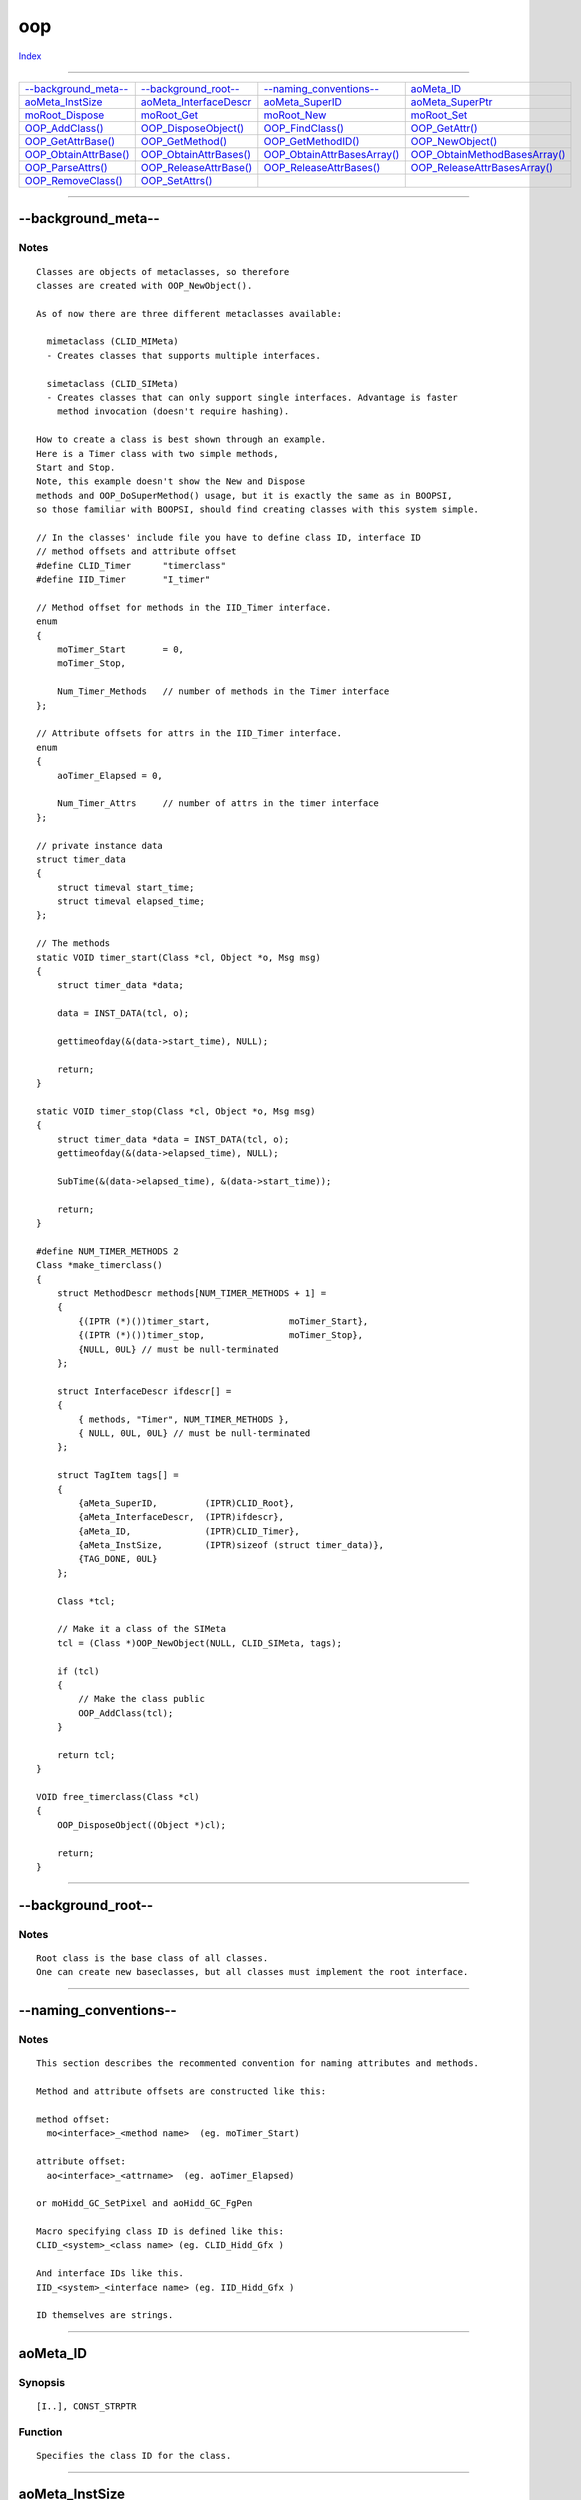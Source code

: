 ===
oop
===

.. This document is automatically generated. Don't edit it!

`Index <index>`_

----------

======================================= ======================================= ======================================= ======================================= 
`--background_meta--`_                  `--background_root--`_                  `--naming_conventions--`_               `aoMeta_ID`_                            
`aoMeta_InstSize`_                      `aoMeta_InterfaceDescr`_                `aoMeta_SuperID`_                       `aoMeta_SuperPtr`_                      
`moRoot_Dispose`_                       `moRoot_Get`_                           `moRoot_New`_                           `moRoot_Set`_                           
`OOP_AddClass()`_                       `OOP_DisposeObject()`_                  `OOP_FindClass()`_                      `OOP_GetAttr()`_                        
`OOP_GetAttrBase()`_                    `OOP_GetMethod()`_                      `OOP_GetMethodID()`_                    `OOP_NewObject()`_                      
`OOP_ObtainAttrBase()`_                 `OOP_ObtainAttrBases()`_                `OOP_ObtainAttrBasesArray()`_           `OOP_ObtainMethodBasesArray()`_         
`OOP_ParseAttrs()`_                     `OOP_ReleaseAttrBase()`_                `OOP_ReleaseAttrBases()`_               `OOP_ReleaseAttrBasesArray()`_          
`OOP_RemoveClass()`_                    `OOP_SetAttrs()`_                       
======================================= ======================================= ======================================= ======================================= 

-----------

--background_meta--
===================

Notes
~~~~~
::

     Classes are objects of metaclasses, so therefore
     classes are created with OOP_NewObject().

     As of now there are three different metaclasses available:

       mimetaclass (CLID_MIMeta)
       - Creates classes that supports multiple interfaces.

       simetaclass (CLID_SIMeta)
       - Creates classes that can only support single interfaces. Advantage is faster
         method invocation (doesn't require hashing).

     How to create a class is best shown through an example.
     Here is a Timer class with two simple methods,
     Start and Stop.
     Note, this example doesn't show the New and Dispose
     methods and OOP_DoSuperMethod() usage, but it is exactly the same as in BOOPSI,
     so those familiar with BOOPSI, should find creating classes with this system simple.

     // In the classes' include file you have to define class ID, interface ID
     // method offsets and attribute offset
     #define CLID_Timer      "timerclass"
     #define IID_Timer       "I_timer"

     // Method offset for methods in the IID_Timer interface.
     enum
     {
         moTimer_Start       = 0,
         moTimer_Stop,

         Num_Timer_Methods   // number of methods in the Timer interface
     };

     // Attribute offsets for attrs in the IID_Timer interface.
     enum
     {
         aoTimer_Elapsed = 0,

         Num_Timer_Attrs     // number of attrs in the timer interface
     };

     // private instance data
     struct timer_data
     {
         struct timeval start_time;
         struct timeval elapsed_time;
     };

     // The methods
     static VOID timer_start(Class *cl, Object *o, Msg msg)
     {
         struct timer_data *data;

         data = INST_DATA(tcl, o);

         gettimeofday(&(data->start_time), NULL);

         return;
     }

     static VOID timer_stop(Class *cl, Object *o, Msg msg)
     {
         struct timer_data *data = INST_DATA(tcl, o);
         gettimeofday(&(data->elapsed_time), NULL);

         SubTime(&(data->elapsed_time), &(data->start_time));

         return;
     }

     #define NUM_TIMER_METHODS 2
     Class *make_timerclass()
     {
         struct MethodDescr methods[NUM_TIMER_METHODS + 1] =
         {
             {(IPTR (*)())timer_start,               moTimer_Start},
             {(IPTR (*)())timer_stop,                moTimer_Stop},
             {NULL, 0UL} // must be null-terminated
         };

         struct InterfaceDescr ifdescr[] =
         {
             { methods, "Timer", NUM_TIMER_METHODS },
             { NULL, 0UL, 0UL} // must be null-terminated
         };

         struct TagItem tags[] =
         {
             {aMeta_SuperID,         (IPTR)CLID_Root},
             {aMeta_InterfaceDescr,  (IPTR)ifdescr},
             {aMeta_ID,              (IPTR)CLID_Timer},
             {aMeta_InstSize,        (IPTR)sizeof (struct timer_data)},
             {TAG_DONE, 0UL}
         };

         Class *tcl;

         // Make it a class of the SIMeta
         tcl = (Class *)OOP_NewObject(NULL, CLID_SIMeta, tags);

         if (tcl)
         {
             // Make the class public
             OOP_AddClass(tcl);
         }

         return tcl;
     }

     VOID free_timerclass(Class *cl)
     {
         OOP_DisposeObject((Object *)cl);

         return;
     }



----------

--background_root--
===================

Notes
~~~~~
::

     Root class is the base class of all classes.
     One can create new baseclasses, but all classes must implement the root interface.



----------

--naming_conventions--
======================

Notes
~~~~~
::

     This section describes the recommented convention for naming attributes and methods.

     Method and attribute offsets are constructed like this:

     method offset:
       mo<interface>_<method name>  (eg. moTimer_Start)

     attribute offset:
       ao<interface>_<attrname>  (eg. aoTimer_Elapsed)

     or moHidd_GC_SetPixel and aoHidd_GC_FgPen

     Macro specifying class ID is defined like this:
     CLID_<system>_<class name> (eg. CLID_Hidd_Gfx )

     And interface IDs like this.
     IID_<system>_<interface name> (eg. IID_Hidd_Gfx )

     ID themselves are strings.



----------

aoMeta_ID
=========

Synopsis
~~~~~~~~
::

     [I..], CONST_STRPTR


Function
~~~~~~~~
::

     Specifies the class ID for the class.



----------

aoMeta_InstSize
===============

Synopsis
~~~~~~~~
::

     [I..], ULONG


Function
~~~~~~~~
::

     Size of the instance data for this class.
     Note, this is not necessarily the same as the size of the whole
     object of this class.



----------

aoMeta_InterfaceDescr
=====================

Synopsis
~~~~~~~~
::

     [I..],  struct InterfaceDescr *


Function
~~~~~~~~
::

     Pointer to an array of interface descriptors (struct InterfaceDescr).
     This array has to be null-terminated.

     Each

     struct InterfaceDescr
     {
             struct MethodDescr *MethodTable;
             CONST_STRPTR InterfaceID;
             ULONG NumMethods;
     };

     describes an interface of the class.
     The MethodTable is an array of

     struct MethodDescr
     {
             IPTR (*MethodFunc)();
             ULONG MethodIdx;
     };
     
     which describes each method's implementation.


Example
~~~~~~~
::

     struct MethodDescr root_mdescr[NUM_ROOT_METHODS + 1] =
     {
         { (IPTR (*)())unixio_new,     moRoot_New            },
         { (IPTR (*)())unixio_dispose, moRoot_Dispose        },
         { NULL, 0UL }
     };

     struct MethodDescr unixio_mdescr[NUM_UNIXIO_METHODS + 1] =
     {
         { (IPTR (*)())unixio_wait,  moHidd_UnixIO_Wait      },
         { NULL, 0UL }
     };

     struct InterfaceDescr ifdescr[] =
     {
         {root_mdescr, IID_Root, NUM_ROOT_METHODS},
         {unixio_mdescr, IID_UnixIO, NUM_UNIXIO_METHODS},
         {NULL, NULL, 0UL}
     };
     
     struct TagItem tags[] =
     {
         {aMeta_SuperID,                     (IPTR)CLID_Hidd},
         {aMeta_InterfaceDescr,              (IPTR)ifdescr},
         {aMeta_ID,                  (IPTR)CLID_UnixIO_Hidd},
         {aMeta_InstSize,            (IPTR)sizeof (struct UnixIOData) },
         {TAG_DONE, 0UL}
     };
 
     ...

     cl = NewObjectA(NULL, CLID_HIDDMeta, tags);


Bugs
~~~~
::

     InterfaceDescr->NumMethods field was originally intended to specify
     size of internal method table. When creating a new interface (i. e.
     if this is your own interface), you need to be sure that the value
     you set there is equal to highest possible method number + 1.
     
     Since v42.1 oop.library always ensures that methods table has enough
     entries to accomodate all defined methods. NumMethods field in interface
     descriptor is effectively ignored and is present only for backwards
     compatibility.



----------

aoMeta_SuperID
==============

Synopsis
~~~~~~~~
::

     [I..], CONST_STRPTR


Function
~~~~~~~~
::

     ID of public class that will be superclass of class to be created.



----------

aoMeta_SuperPtr
===============

Synopsis
~~~~~~~~
::

     [I..], OOP_Class *


Function
~~~~~~~~
::

     Pointer to private class that will be superclass to
     class created.



----------

moRoot_Dispose
==============

Synopsis
~~~~~~~~
::

     See OOP_DisposeObject() doc.


Function
~~~~~~~~
::

     Used internally to dispose of an object previously
     created using the moRoot_New method.



----------

moRoot_Get
==========

Synopsis
~~~~~~~~
::

     OOP_GetAttr(OOP_Object *object, ULONG attrID, IPTR *storage);


Function
~~~~~~~~
::

     Get the value for an object attribute.
     The attribute value will be stored in *storage.


Example
~~~~~~~
::

     ..
     ULONG num_members;
     
     OOP_GetAttr(list, aList_NumMembers, &num_members);



----------

moRoot_New
==========

Synopsis
~~~~~~~~
::

     See OOP_NewObject() doc.


Function
~~~~~~~~
::

     Creates a new object of some class. Class users should use OOP_NewObject() to
     create an object.



----------

moRoot_Set
==========

Synopsis
~~~~~~~~
::

     OOP_SetAttrs() (OOP_Object *object, struct TagItem *attrs);


Function
~~~~~~~~
::

     Set an attribute of an object.



----------

OOP_AddClass()
==============

Synopsis
~~~~~~~~
::

 VOID OOP_AddClass(
          OOP_Class  * classPtr );

Function
~~~~~~~~
::

     Adds a class to the public list of classes.
     This means that any process can create objects of this
     class.


Inputs
~~~~~~
::

     classPtr - Pointer to the class to make public.


Result
~~~~~~
::

     None.


Bugs
~~~~
::

     Would be faster to use a hashtable to look up class IDs



See also
~~~~~~~~

`OOP_RemoveClass()`_ 

----------

OOP_DisposeObject()
===================

Synopsis
~~~~~~~~
::

 VOID OOP_DisposeObject(
          OOP_Object  * obj );

Function
~~~~~~~~
::

     Delete an object that was previously allocated with OOP_NewObject().


Inputs
~~~~~~
::

     obj     - pointer to object to dispose.


Result
~~~~~~
::

     None.



See also
~~~~~~~~

`OOP_NewObject()`_ 

----------

OOP_FindClass()
===============

Synopsis
~~~~~~~~
::

 APTR OOP_FindClass(
          CONST_STRPTR classID );

Function
~~~~~~~~
::

     Finds a class with given ID in the list of public classes.


Inputs
~~~~~~
::

     classID  - Public ID of the class to find.


Result
~~~~~~
::

     Pointer to a public class or NULL if there's no such class



See also
~~~~~~~~

`OOP_AddClass()`_ 

----------

OOP_GetAttr()
=============

Synopsis
~~~~~~~~
::

 IPTR OOP_GetAttr(
          OOP_Object             * object,
          OOP_AttrID attrID,
          IPTR           * storage );

Function
~~~~~~~~
::

     Gets the specifed attribute from the object,
     and puts it into storage.


Inputs
~~~~~~
::

     object  - pointer to object from which we want to
               get an attribute.
               
     attrID  - Attribute ID for property to get.
     
     storage - Pointer to IPTR the fetched data should be put into.


Result
~~~~~~
::

     Undefined.



See also
~~~~~~~~

`OOP_SetAttrs()`_ 

----------

OOP_GetAttrBase()
=================

Synopsis
~~~~~~~~
::

 OOP_AttrBase OOP_GetAttrBase(
          CONST_STRPTR interfaceID );

Function
~~~~~~~~
::

     Maps a globally unique string interface ID into
     a numeric AttrBase ID that is unique on
     pr. machine basis. IMPORTANT: You MUST
     be sure that at least one class implementing
     specified interface is initialized at the time calling
     this function. This function is especially useful
     for a class to get AttrBases of the interfaces
     it implements.


Inputs
~~~~~~
::

     interfaceID     - globally unique interface identifier.


Result
~~~~~~
::

     Numeric AttrBase that is unique for this machine.
     There are NO error conditions.



----------

OOP_GetMethod()
===============

Synopsis
~~~~~~~~
::

 OOP_MethodFunc OOP_GetMethod(
          OOP_Object  * obj,
          OOP_MethodID mid,
          OOP_Class ** classPtr );

Function
~~~~~~~~
::

     Get a specific method function for a specific object and
     a specific interface. This a direct pointer to the method
     implementation. The pointer should ONLY be used on the object you
     acquired.


Inputs
~~~~~~
::

     obj      - pointer to object to get method for.
     mid      - method id for method to get. This may be obtained with GetMethodID()
     classPtr - A pointer to a location where implementation class pointer will be stored.
                The obtained method must be called with this class pointer. This pointer
                is mandatory!


Result
~~~~~~
::

     The method asked for, or NULL if the method does not exist in
     the object's class.


Notes
~~~~~
::

     !!! Use with EXTREME CAUTION. Very few programs need the extra speed gained
         by calling a method directly
     !!!



See also
~~~~~~~~

`OOP_GetMethodID()`_ 

----------

OOP_GetMethodID()
=================

Synopsis
~~~~~~~~
::

 OOP_MethodID OOP_GetMethodID(
          CONST_STRPTR interfaceID,
          ULONG methodOffset );

Function
~~~~~~~~
::

     Maps a globally unique full method ID
     (Interface ID + method offset) into
     a numeric method ID.


Inputs
~~~~~~
::

     interfaceID     - globally unique interface identifier.
     methodOffset    - offset to the method in this interface.
     


Result
~~~~~~
::

     Numeric method identifier that is unique for this machine.



----------

OOP_NewObject()
===============

Synopsis
~~~~~~~~
::

 APTR OOP_NewObject(
          struct OOP_IClass  * classPtr,
          CONST_STRPTR classID,
          struct TagItem * tagList );
 
 APTR OOP_NewObjectTags(
          struct OOP_IClass  * classPtr,
          CONST_STRPTR classID,
          TAG tag, ... );

Function
~~~~~~~~
::

     Creates a new object of given class based on the TagItem
     parameters passed.


Inputs
~~~~~~
::

     classPtr - pointer to a class. Use this if the class to
                create an instance of is private.
     classID  - Public ID of the class to create an instance of.
                Use this if the class is public.
     tagList  - List of TagItems (creation time attributes),
                that specifies what initial properties the new
                object should have.



Result
~~~~~~
::

     Pointer to the new object, or NULL if object creation failed.


Notes
~~~~~
::

     You should supply one of classPtr and classID, never
     both. Use NULL for the unspecified one.



See also
~~~~~~~~

`OOP_DisposeObject()`_ 

----------

OOP_ObtainAttrBase()
====================

Synopsis
~~~~~~~~
::

 OOP_AttrBase OOP_ObtainAttrBase(
          CONST_STRPTR interfaceID );

Function
~~~~~~~~
::

     Maps a globally unique string interface ID into
     a numeric AttrBase ID that is unique on a
     per machine basis. The AttrBase can be combined
     with attribute offsets to generate attribute IDs.


Inputs
~~~~~~
::

     interfaceID     - globally unique interface identifier.
                       for which to obtain an attrbase.


Result
~~~~~~
::

     Numeric AttrBase that is unique for this machine.
     A return value of 0 means that the call failed.


Example
~~~~~~~
::

     #define aTimer_CurrentTime    (__AB_Timer + aoTime_CurrentTime)
     
     ..
     __AB_Timer = OOP_ObtainAttrBase(IID_Timer);
     
     SetAttrs(timer, aTimer_CurrentTime, "10:37:00");
     


Notes
~~~~~
::

     Obtained attrbases should be released with ReleaseAttrBase().



----------

OOP_ObtainAttrBases()
=====================

Synopsis
~~~~~~~~
::

 BOOL OOP_ObtainAttrBases(
          const struct OOP_ABDescr * abd );


----------

OOP_ObtainAttrBasesArray()
==========================

Synopsis
~~~~~~~~
::

 ULONG OOP_ObtainAttrBasesArray(
          OOP_AttrBase * bases,
          CONST_STRPTR const * ids );

Function
~~~~~~~~
::

     Obtain several attribute base IDs, storing them in linear array.


Inputs
~~~~~~
::

     bases - a pointer to array to fill in
     ids   - a NULL-terminated array of interface IDs


Result
~~~~~~
::

     Zero on success or number of failed bases on failure. Failed
     entries will be set to 0.



See also
~~~~~~~~

`OOP_ReleaseAttrBasesArray()`_ 

----------

OOP_ObtainMethodBasesArray()
============================

Synopsis
~~~~~~~~
::

 ULONG OOP_ObtainMethodBasesArray(
          OOP_MethodID * bases,
          CONST_STRPTR const * ids );

Function
~~~~~~~~
::

     Obtain several method ID bases, storing them in linear array.


Inputs
~~~~~~
::

     bases - a pointer to array to fill in
     ids   - a NULL-terminated array of interface IDs


Result
~~~~~~
::

     Zero on success or number of failed bases on failure. Failed array
     entries will be set to -1.


Notes
~~~~~
::

     Method IDs are owned by particular class, and are released when
     the class is destroyed. Thus, there is no ReleaseMethodBasesArray()
     function.



----------

OOP_ParseAttrs()
================

Synopsis
~~~~~~~~
::

 LONG OOP_ParseAttrs(
          struct TagItem * tags,
          IPTR * storage,
          ULONG numattrs,
          OOP_AttrCheck * attrcheck,
          OOP_AttrBase attrbase );

Function
~~~~~~~~
::

     Parse a taglist of attributes and put the result in an array.
     It will only parse the attr from a single interface
     which is indicated by the 'attrbase' parameter.


Inputs
~~~~~~
::

     tags - tags to be parsed.
     storage - array where the tag values will be stored.
               To get the value for a certain tag just use
               ao#? attribute offset as an index into the array.
               The array must be of size 'numattrs', ie. the number
               of attributes in the interface.
               
     numattrs - number of attributes in the interface.
     attrcheck - will is a flag that where flags will be set according
                 to the attributes' offset. Since this is only 32
                 bytes you can only parse interfaces
                 with <= 32 attributes with this function.
                 If you try with more, you will get a
                 ooperr_ParseAttrs_TooManyAttrs error.
                 The flags will be set like this if an attr is found:
                 
                 attrcheck |= 1L << attribute_offset
                 
     attrbase - attrbase for the interface whise attrs we should look for.
                 


Result
~~~~~~
::

     0 for success, and an error otherwise.
     Possible values are:
             ooperr_ParseAttrs_TooManyAttrs.



----------

OOP_ReleaseAttrBase()
=====================

Synopsis
~~~~~~~~
::

 VOID OOP_ReleaseAttrBase(
          CONST_STRPTR interfaceID );

Function
~~~~~~~~
::

     Release an OOP_AttrBase previosly obtained with
     OOP_ObtainAttrBase()
     


Inputs
~~~~~~
::

     interfaceID     - globally unique interface identifier.
                       for which to release an attrbase.


Result
~~~~~~
::

     None.


Notes
~~~~~
::

     The call must be paired with OOP_ObtainAttrBase().



----------

OOP_ReleaseAttrBases()
======================

Synopsis
~~~~~~~~
::

 VOID OOP_ReleaseAttrBases(
          const struct OOP_ABDescr * abd );


----------

OOP_ReleaseAttrBasesArray()
===========================

Synopsis
~~~~~~~~
::

 void OOP_ReleaseAttrBasesArray(
          OOP_AttrBase * bases,
          CONST_STRPTR const * ids );

Function
~~~~~~~~
::

     Release several attribute ID bases, stored in linear array.


Inputs
~~~~~~
::

     bases - a pointer to array of bases
     ids   - a NULL-terminated array of corresponding interface IDs


Result
~~~~~~
::

     None


Notes
~~~~~
::

     It is legal to have some entries in the array not filled in
     (equal to 0). They will be skipped.



See also
~~~~~~~~

`OOP_ObtainAttrBasesArray()`_ 

----------

OOP_RemoveClass()
=================

Synopsis
~~~~~~~~
::

 void OOP_RemoveClass(
          OOP_Class * classPtr );

Function
~~~~~~~~
::

     Remove a class from the list of public classes.
     The class must have previously added with AddClass().
     

Inputs
~~~~~~
::

     classPtr - Pointer to class that should be removed.


Result
~~~~~~
::

     None.



See also
~~~~~~~~

`OOP_AddClass()`_ 

----------

OOP_SetAttrs()
==============

Synopsis
~~~~~~~~
::

 IPTR OOP_SetAttrs(
          OOP_Object     * object,
          struct TagItem * attrList );
 
 IPTR OOP_SetAttrsTags(
          OOP_Object     * object,
          TAG tag, ... );

Function
~~~~~~~~
::

     Sets the object's attributes as specified in the
     supplied taglist.


Inputs
~~~~~~
::

     object  - pointer to a object in whih we
               want to set attributes.
              
     tagList -  List of attributes and their new values.


Result
~~~~~~
::

     Undefined.



See also
~~~~~~~~

`OOP_DisposeObject()`_ 

